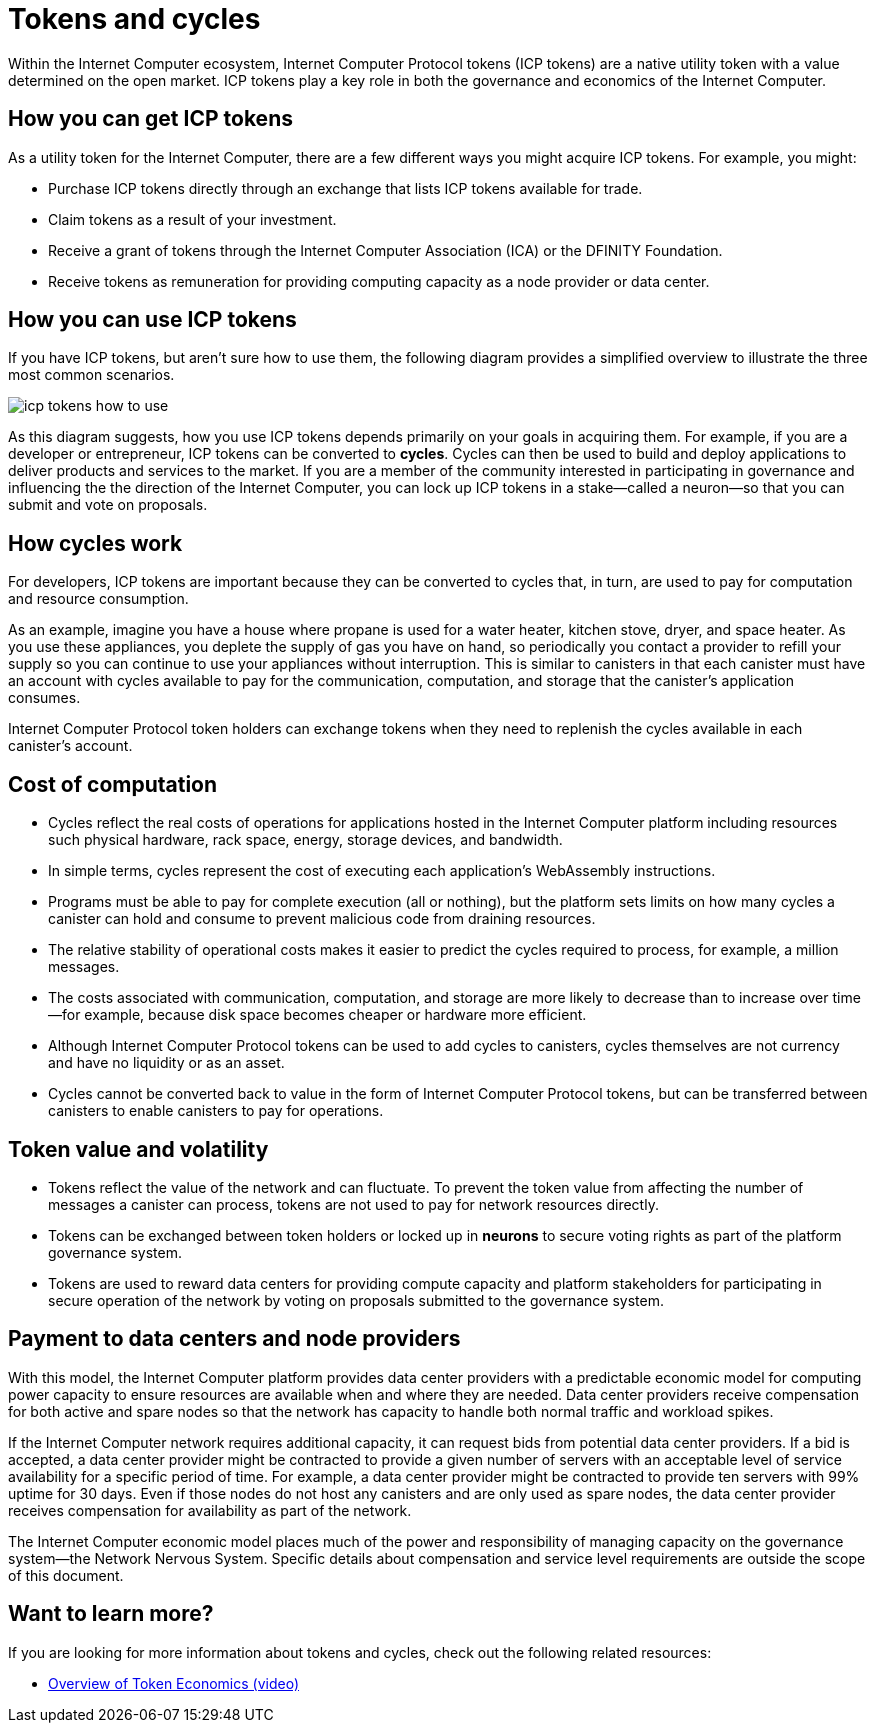 = Tokens and cycles
:keywords: Internet Computer,blockchain,ICP tokens,smart contracts,cycles,wallet,canister,developer
:proglang: Motoko
:platform: Internet Computer platform
:IC: Internet Computer
:company-id: DFINITY
:sdk-short-name: DFINITY Canister SDK

Within the Internet Computer ecosystem, Internet Computer Protocol tokens (ICP tokens) are a native utility token with a value determined on the open market.
ICP tokens play a key role in both the governance and economics of the {IC}. 

[[get-cycles]]
== How you can get ICP tokens

As a utility token for the {IC}, there are a few different ways you might acquire ICP tokens. 
For example, you might:

* Purchase ICP tokens directly through an exchange that lists ICP tokens available for trade.
* Claim tokens as a result of your investment.
* Receive a grant of tokens through the Internet Computer Association (ICA) or the {company-id} Foundation.
* Receive tokens as remuneration for providing computing capacity as a node provider or data center.

[[using-cycles]]
== How you can use ICP tokens

If you have ICP tokens, but aren't sure how to use them, the following diagram provides a simplified overview to illustrate the three most common scenarios.

image:icp-tokens-how-to-use.svg[]

As this diagram suggests, how you use ICP tokens depends primarily on your goals in acquiring them.
For example, if you are a developer or entrepreneur, ICP tokens can be converted to **cycles**. Cycles can then be used to build and deploy applications to deliver products and services to the market.
If you are a member of the community interested in participating in governance and influencing the the direction of the {IC}, you can lock up ICP tokens in a stake—called a neuron—so that you can submit and vote on proposals.

[[how-cycles-work]]
== How cycles work

For developers, ICP tokens are important because they can be converted to cycles that, in turn, are used to pay for computation and resource consumption.

As an example, imagine you have a house where propane is used for a water heater, kitchen stove, dryer, and space heater. As you use these appliances, you deplete the supply of gas you have on hand, so periodically you contact a provider to refill your supply so you can continue to use your appliances without interruption. This is similar to canisters in that each canister must have an account with cycles available to pay for the communication, computation, and storage that the canister’s application consumes.

Internet Computer Protocol token holders can exchange tokens when they need to replenish the cycles available in each canister's account.

[[cost-of-compute]]
== Cost of computation

- Cycles reflect the real costs of operations for applications hosted in the Internet Computer platform including resources such physical hardware, rack space, energy, storage devices, and bandwidth.
- In simple terms, cycles represent the cost of executing each application's WebAssembly instructions.
- Programs must be able to pay for complete execution (all or nothing), but the platform sets limits on how many cycles a canister can hold and consume to prevent malicious code from draining resources.
- The relative stability of operational costs makes it easier to predict the cycles required to process, for example, a million messages.
- The costs associated with communication, computation, and storage are more likely to decrease than to increase over time—for example, because disk space becomes cheaper or hardware more efficient.
- Although Internet Computer Protocol tokens can be used to add cycles to canisters, cycles themselves are not currency and have no liquidity or as an asset.
- Cycles cannot be converted back to value in the form of Internet Computer Protocol tokens, but can be transferred between canisters to enable canisters to pay for operations.

[[volatility]]
== Token value and volatility

- Tokens reflect the value of the network and can fluctuate. To prevent the token value from affecting the number of messages a canister can process, tokens are not used to pay for network resources directly.
- Tokens can be exchanged between token holders or locked up in **neurons** to secure voting rights as part of the platform governance system.
- Tokens are used to reward data centers for providing compute capacity and platform stakeholders for participating in secure operation of the network by voting on proposals submitted to the governance system.

[[data-centers]]
== Payment to data centers and node providers

With this model, the Internet Computer platform provides data center providers with a predictable economic model for computing power capacity to ensure resources are available when and where they are needed. Data center providers receive compensation for both active and spare nodes so that the network has capacity to handle both normal traffic and workload spikes.

If the Internet Computer network requires additional capacity, it can request bids from potential data center providers. If a bid is accepted, a data center provider might be contracted to provide a given number of servers with an acceptable level of service availability for a specific period of time. For example, a data center provider might be contracted to provide ten servers with 99% uptime for 30 days. Even if those nodes do not host any canisters and are only used as spare nodes, the data center provider receives compensation for availability as part of the network.

The Internet Computer economic model places much of the power and responsibility of managing capacity on the governance system—the Network Nervous System. Specific details about compensation and service level requirements are outside the scope of this document.

== Want to learn more?

If you are looking for more information about tokens and cycles, check out the following related resources:

* link:https://www.youtube.com/watch?v=H2p5q0PR2pc[Overview of Token Economics (video)]